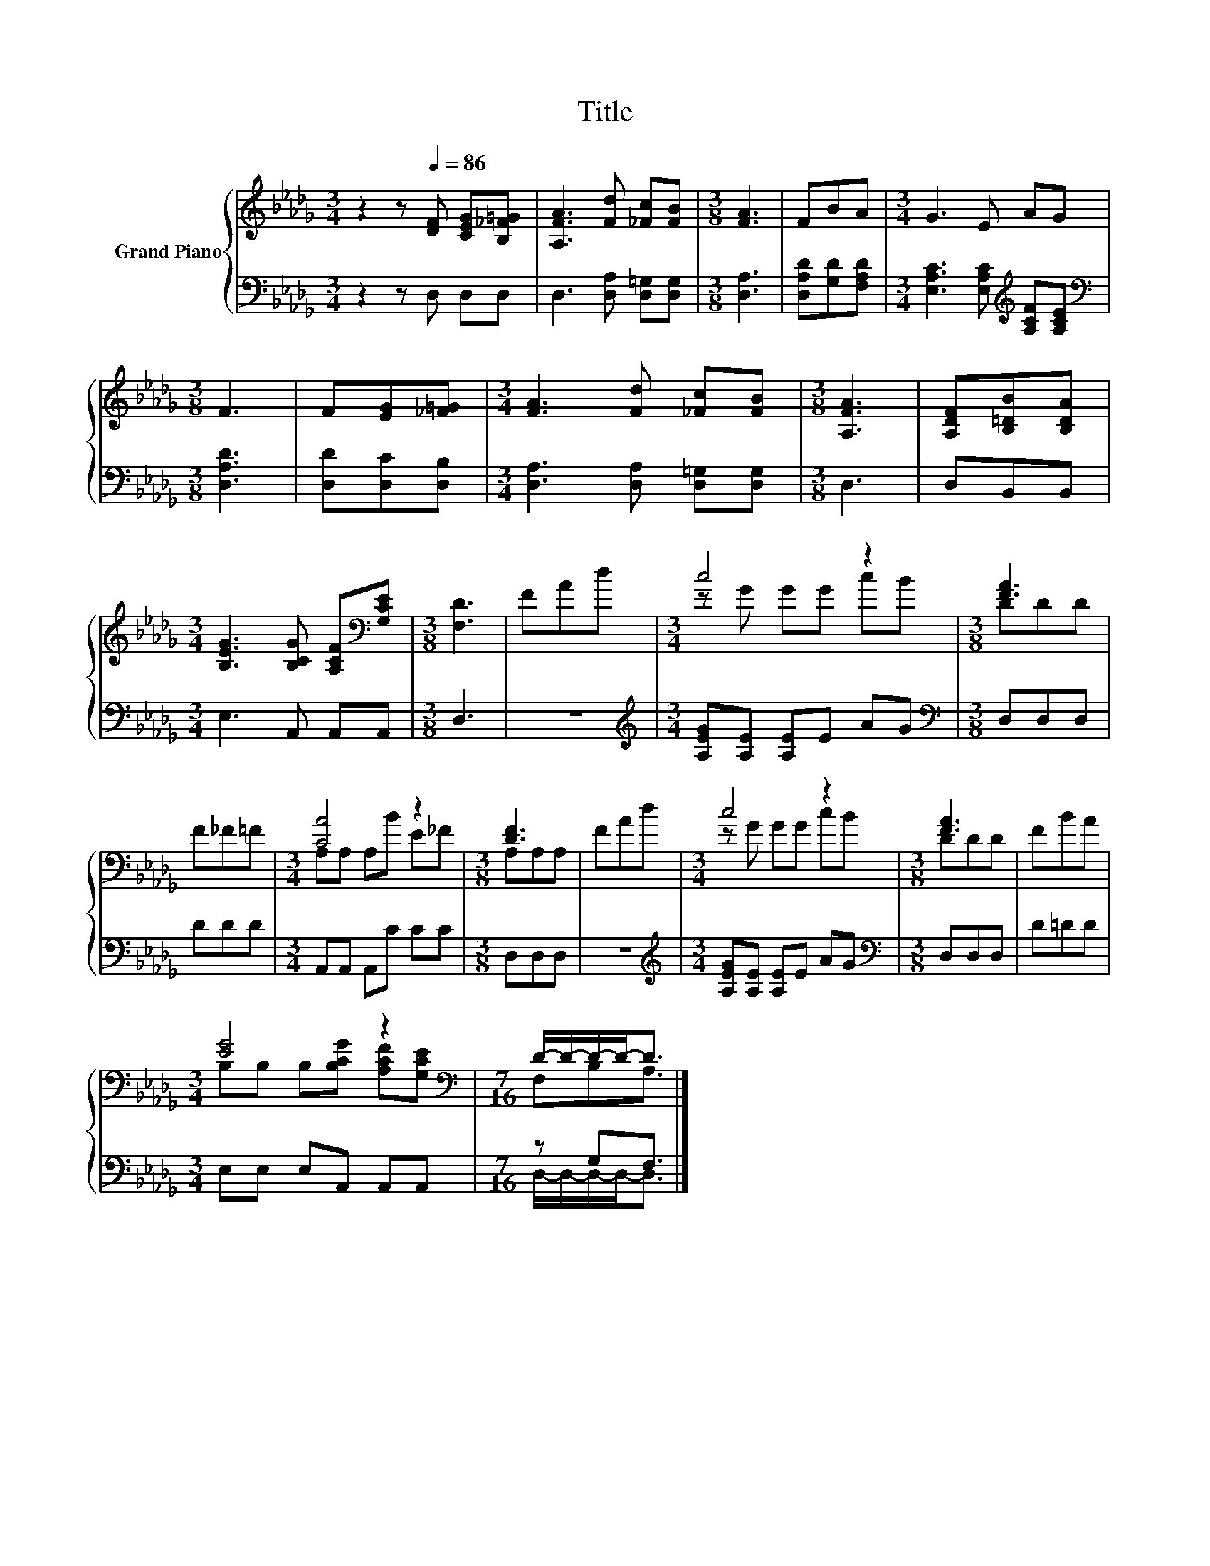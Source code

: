 X:1
T:Title
%%score { ( 1 3 ) | ( 2 4 ) }
L:1/8
M:3/4
K:Db
V:1 treble nm="Grand Piano"
V:3 treble 
V:2 bass 
V:4 bass 
V:1
 z2 z[Q:1/4=86] [DF] [CEG][B,_F=G] | [A,FA]3 [Fd] [_Fc][FB] |[M:3/8] [FA]3 | FBA |[M:3/4] G3 E AG | %5
[M:3/8] F3 | F[EG][_F=G] |[M:3/4] [FA]3 [Fd] [_Fc][FB] |[M:3/8] [A,FA]3 | [A,DF][B,=DB][B,DA] | %10
[M:3/4] [B,EG]3 [B,CG] [A,CF][K:bass][G,CE] |[M:3/8] [F,D]3 | FAd |[M:3/4] c4 z2 |[M:3/8] [FA]3 | %15
 F_F=F |[M:3/4] [CA]4 z2 |[M:3/8] [DF]3 | FAd |[M:3/4] c4 z2 |[M:3/8] [FA]3 | FBA | %22
[M:3/4] [EG]4 z2[K:bass] |[M:7/16] D/-D/-D/-D-<D |] %24
V:2
 z2 z D, D,D, | D,3 [D,A,] [D,=G,][D,G,] |[M:3/8] [D,A,]3 | [D,A,D][G,D][F,A,D] | %4
[M:3/4] [E,A,C]3 [E,A,C][K:treble] [A,CF][A,CE] |[M:3/8][K:bass] [D,A,D]3 | [D,D][D,C][D,B,] | %7
[M:3/4] [D,A,]3 [D,A,] [D,=G,][D,G,] |[M:3/8] D,3 | D,B,,B,, |[M:3/4] E,3 A,, A,,A,, |[M:3/8] D,3 | %12
 z3 |[M:3/4][K:treble] [A,EG][A,E] [A,E]E AG |[M:3/8][K:bass] D,D,D, | DDD | %16
[M:3/4] A,,A,, A,,C CC |[M:3/8] D,D,D, | z3 |[M:3/4][K:treble] [A,EG][A,E] [A,E]E AG | %20
[M:3/8][K:bass] D,D,D, | D=DD |[M:3/4] E,E, E,A,, A,,A,, |[M:7/16] z G,F,3/2 |] %24
V:3
 x6 | x6 |[M:3/8] x3 | x3 |[M:3/4] x6 |[M:3/8] x3 | x3 |[M:3/4] x6 |[M:3/8] x3 | x3 | %10
[M:3/4] x5[K:bass] x |[M:3/8] x3 | x3 |[M:3/4] z G GG cB |[M:3/8] DDD | x3 |[M:3/4] A,A, A,B E_F | %17
[M:3/8] A,A,A, | x3 |[M:3/4] z G GG cB |[M:3/8] DDD | x3 | %22
[M:3/4] B,B, B,[B,CG] [A,CF][K:bass][G,CE] |[M:7/16] F,B,A,3/2 |] %24
V:4
 x6 | x6 |[M:3/8] x3 | x3 |[M:3/4] x4[K:treble] x2 |[M:3/8][K:bass] x3 | x3 |[M:3/4] x6 | %8
[M:3/8] x3 | x3 |[M:3/4] x6 |[M:3/8] x3 | x3 |[M:3/4][K:treble] x6 |[M:3/8][K:bass] x3 | x3 | %16
[M:3/4] x6 |[M:3/8] x3 | x3 |[M:3/4][K:treble] x6 |[M:3/8][K:bass] x3 | x3 |[M:3/4] x6 | %23
[M:7/16] D,/-D,/-D,/-D,-<D, |] %24


